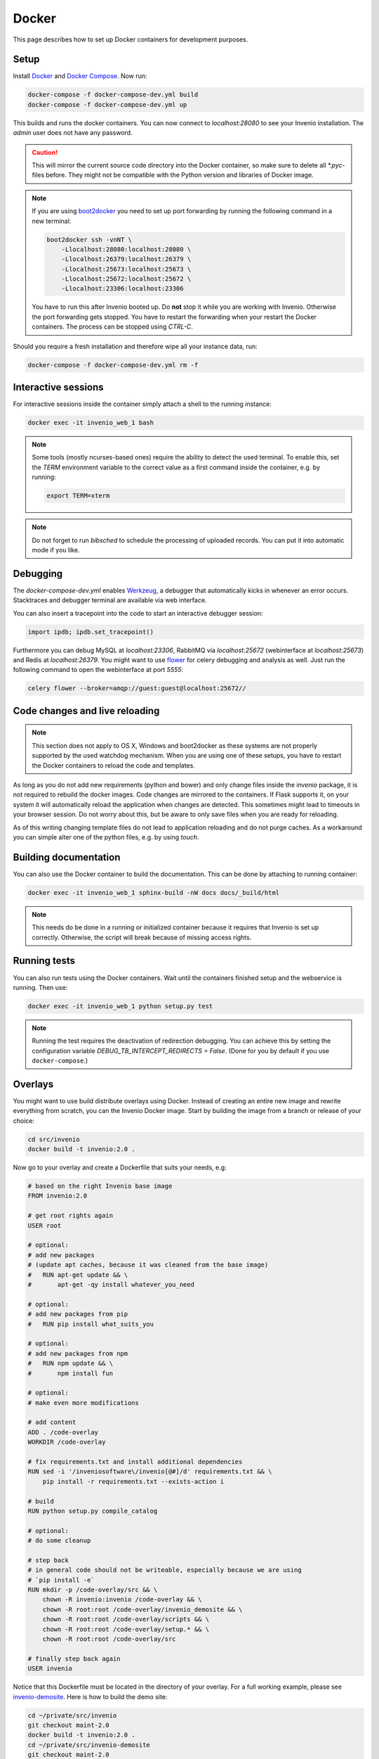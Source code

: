 ..  This file is part of Invenio
    Copyright (C) 2015 CERN.

    Invenio is free software; you can redistribute it and/or
    modify it under the terms of the GNU General Public License as
    published by the Free Software Foundation; either version 2 of the
    License, or (at your option) any later version.

    Invenio is distributed in the hope that it will be useful, but
    WITHOUT ANY WARRANTY; without even the implied warranty of
    MERCHANTABILITY or FITNESS FOR A PARTICULAR PURPOSE.  See the GNU
    General Public License for more details.

    You should have received a copy of the GNU General Public License
    along with Invenio; if not, write to the Free Software Foundation, Inc.,
    59 Temple Place, Suite 330, Boston, MA 02111-1307, USA.

.. _developers-docker:

Docker
======

This page describes how to set up Docker containers for development purposes.

.. image:: /_static/docker-compose-setup.svg

Setup
-----

Install Docker_ and `Docker Compose`_. Now run:

.. code-block:: shell

   docker-compose -f docker-compose-dev.yml build
   docker-compose -f docker-compose-dev.yml up

This builds and runs the docker containers. You can now connect to
`localhost:28080` to see your Invenio installation. The `admin` user does not
have any password.

.. caution::
    This will mirror the current source code directory into the Docker
    container, so make sure to delete all `*.pyc`-files before. They might
    not be compatible with the Python version and libraries of Docker image.

.. note::
    If you are using `boot2docker`_ you need to set up port forwarding by
    running the following command in a new terminal:

    .. code-block:: shell

        boot2docker ssh -vnNT \
            -Llocalhost:28080:localhost:28080 \
            -Llocalhost:26379:localhost:26379 \
            -Llocalhost:25673:localhost:25673 \
            -Llocalhost:25672:localhost:25672 \
            -Llocalhost:23306:localhost:23306

    You have to run this after Invenio booted up. Do **not** stop it while you
    are working with Invenio. Otherwise the port forwarding gets stopped. You
    have to restart the forwarding when your restart the Docker containers. The
    process can be stopped using `CTRL-C`.

Should you require a fresh installation and therefore wipe all your instance
data, run:

.. code-block:: shell

    docker-compose -f docker-compose-dev.yml rm -f

Interactive sessions
--------------------

For interactive sessions inside the container simply attach a shell to the
running instance:

.. code-block:: shell

    docker exec -it invenio_web_1 bash

.. note::
    Some tools (mostly ncurses-based ones) require the ability to detect the
    used terminal. To enable this, set the `TERM` environment variable to the
    correct value as a first command inside the container, e.g. by running:

    .. code-block:: shell

        export TERM=xterm

.. note::
    Do not forget to run `bibsched` to schedule the processing of uploaded
    records. You can put it into automatic mode if you like.

Debugging
---------

The `docker-compose-dev.yml` enables Werkzeug_, a debugger that
automatically kicks in whenever an error occurs. Stacktraces and
debugger terminal are available via web interface.

You can also insert a tracepoint into the code to start an interactive debugger
session:

.. code-block:: python

    import ipdb; ipdb.set_tracepoint()

Furthermore you can debug MySQL at `localhost:23306`, RabbitMQ via
`localhost:25672` (webinterface at `localhost:25673`) and Redis at
`localhost:26379`. You might want to use flower_ for celery debugging and
analysis as well. Just run the following command to open the webinterface at
port `5555`:

.. code-block:: shell

    celery flower --broker=amqp://guest:guest@localhost:25672//

Code changes and live reloading
-------------------------------

.. note::
    This section does not apply to OS X, Windows and boot2docker as these
    systems are not properly supported by the used watchdog mechanism. When
    you are using one of these setups, you have to restart the Docker
    containers to reload the code and templates.

As long as you do not add new requirements (python and bower) and only change
files inside the `invenio` package, it is not required to rebuild the docker
images. Code changes are mirrored to the containers. If Flask supports it, on
your system it will automatically reload the application when changes are
detected. This sometimes might lead to timeouts in your browser session. Do not
worry about this, but be aware to only save files when you are ready for
reloading.

As of this writing changing template files do not lead to application reloading
and do not purge caches. As a workaround you can simple alter one of the python
files, e.g. by using `touch`.

Building documentation
----------------------

You can also use the Docker container to build the documentation. This can be
done by attaching to running container:

.. code-block:: shell

    docker exec -it invenio_web_1 sphinx-build -nW docs docs/_build/html

.. note::
    This needs do be done in a running or initialized container because it
    requires that Invenio is set up correctly. Otherwise, the script will break
    because of missing access rights.

Running tests
-------------

You can also run tests using the Docker containers. Wait until the containers
finished setup and the webservice is running. Then use:

.. code-block:: shell

    docker exec -it invenio_web_1 python setup.py test

.. note:: Running the test requires the deactivation of redirection
    debugging. You can achieve this by setting the configuration
    variable `DEBUG_TB_INTERCEPT_REDIRECTS = False`.  (Done for you by
    default if you use ``docker-compose``.)

Overlays
--------

You might want to use build distribute overlays using Docker. Instead of
creating an entire new image and rewrite everything from scratch, you can the
Invenio Docker image. Start by building the image from a branch or release of
your choice:

.. code-block:: shell

    cd src/invenio
    docker build -t invenio:2.0 .

Now go to your overlay and create a Dockerfile that suits your needs, e.g:

.. code-block:: docker

   # based on the right Invenio base image
   FROM invenio:2.0

   # get root rights again
   USER root

   # optional:
   # add new packages
   # (update apt caches, because it was cleaned from the base image)
   #   RUN apt-get update && \
   #       apt-get -qy install whatever_you_need

   # optional:
   # add new packages from pip
   #   RUN pip install what_suits_you

   # optional:
   # add new packages from npm
   #   RUN npm update && \
   #       npm install fun

   # optional:
   # make even more modifications

   # add content
   ADD . /code-overlay
   WORKDIR /code-overlay

   # fix requirements.txt and install additional dependencies
   RUN sed -i '/inveniosoftware\/invenio[@#]/d' requirements.txt && \
       pip install -r requirements.txt --exists-action i

   # build
   RUN python setup.py compile_catalog

   # optional:
   # do some cleanup

   # step back
   # in general code should not be writeable, especially because we are using
   # `pip install -e`
   RUN mkdir -p /code-overlay/src && \
       chown -R invenio:invenio /code-overlay && \
       chown -R root:root /code-overlay/invenio_demosite && \
       chown -R root:root /code-overlay/scripts && \
       chown -R root:root /code-overlay/setup.* && \
       chown -R root:root /code-overlay/src

   # finally step back again
   USER invenio

Notice that this Dockerfile must be located in the directory of your
overlay.  For a full working example, please see `invenio-demosite
<https://github.com/inveniosoftware/invenio-demosite/tree/maint-2.0>`_.
Here is how to build the demo site:

.. code-block:: shell

   cd ~/private/src/invenio
   git checkout maint-2.0
   docker build -t invenio:2.0 .
   cd ~/private/src/invenio-demosite
   git checkout maint-2.0
   docker-compose -f docker-compose-dev.yml build
   docker-compose -f docker-compose-dev.yml up

After all the daemons are up and running, you can populate the demo
site with demo records:

.. code-block:: shell

   docker exec -i -t -u invenio inveniodemosite_web_1 \
          inveniomanage demosite populate \
          --packages=invenio_demosite.base --yes-i-know

Done.  Your Invenio overlay installation is now up and running.

.. _boot2docker: http://boot2docker.io/
.. _Docker: https://www.docker.com/
.. _Docker Compose: https://docs.docker.com/compose/
.. _flower: https://flower.readthedocs.org/
.. _Werkzeug: http://werkzeug.pocoo.org/
